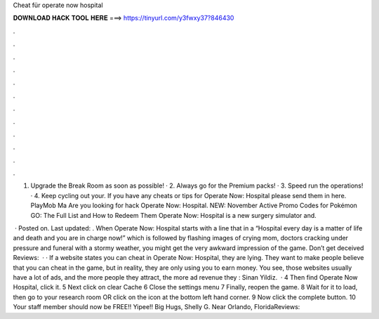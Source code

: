 Cheat für operate now hospital



𝐃𝐎𝐖𝐍𝐋𝐎𝐀𝐃 𝐇𝐀𝐂𝐊 𝐓𝐎𝐎𝐋 𝐇𝐄𝐑𝐄 ===> https://tinyurl.com/y3fwxy37?846430



.



.



.



.



.



.



.



.



.



.



.



.

1. Upgrade the Break Room as soon as possible! · 2. Always go for the Premium packs! · 3. Speed run the operations! · 4. Keep cycling out your. If you have any cheats or tips for Operate Now: Hospital please send them in here. PlayMob Ma Are you looking for hack Operate Now: Hospital. NEW: November Active Promo Codes for Pokémon GO: The Full List and How to Redeem Them Operate Now: Hospital is a new surgery simulator and.

 · Posted on. Last updated: . When Operate Now: Hospital starts with a line that in a “Hospital every day is a matter of life and death and you are in charge now!” which is followed by flashing images of crying mom, doctors cracking under pressure and funeral with a stormy weather, you might get the very awkward impression of the game. Don’t get deceived Reviews:   · · If a website states you can cheat in Operate Now: Hospital, they are lying. They want to make people believe that you can cheat in the game, but in reality, they are only using you to earn money. You see, those websites usually have a lot of ads, and the more people they attract, the more ad revenue they : Sinan Yildiz.  · 4 Then find Operate Now Hospital, click it. 5 Next click on clear Cache 6 Close the settings menu 7 Finally, reopen the game. 8 Wait for it to load, then go to your research room OR click on the icon at the bottom left hand corner. 9 Now click the complete button. 10 Your staff member should now be FREE!! Yipee!! Big Hugs, Shelly G. Near Orlando, FloridaReviews: 
